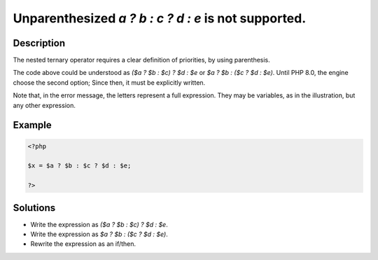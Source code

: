 .. _unparenthesized-`a-?-b-:-c-?-d-:-e`-is-not-supported.:

Unparenthesized `a ? b : c ? d : e` is not supported.
-----------------------------------------------------
 
.. meta::
	:description:
		Unparenthesized `a ? b : c ? d : e` is not supported.: The nested ternary operator requires a clear definition of priorities, by using parenthesis.
	:og:image: https://php-changed-behaviors.readthedocs.io/en/latest/_static/logo.png
	:og:type: article
	:og:title: Unparenthesized `a ? b : c ? d : e` is not supported.
	:og:description: The nested ternary operator requires a clear definition of priorities, by using parenthesis
	:og:url: https://php-errors.readthedocs.io/en/latest/messages/unparenthesized-%60a-%3F-b-%3A-c-%3F-d-%3A-e%60-is-not-supported..html
	:og:locale: en
	:twitter:card: summary_large_image
	:twitter:site: @exakat
	:twitter:title: Unparenthesized `a ? b : c ? d : e` is not supported.
	:twitter:description: Unparenthesized `a ? b : c ? d : e` is not supported.: The nested ternary operator requires a clear definition of priorities, by using parenthesis
	:twitter:creator: @exakat
	:twitter:image:src: https://php-changed-behaviors.readthedocs.io/en/latest/_static/logo.png

.. raw:: html

	<script type="application/ld+json">{"@context":"https:\/\/schema.org","@graph":[{"@type":"WebPage","@id":"https:\/\/php-errors.readthedocs.io\/en\/latest\/tips\/unparenthesized-`a-?-b-:-c-?-d-:-e`-is-not-supported..html","url":"https:\/\/php-errors.readthedocs.io\/en\/latest\/tips\/unparenthesized-`a-?-b-:-c-?-d-:-e`-is-not-supported..html","name":"Unparenthesized `a ? b : c ? d : e` is not supported.","isPartOf":{"@id":"https:\/\/www.exakat.io\/"},"datePublished":"Wed, 15 Jan 2025 15:14:03 +0000","dateModified":"Wed, 15 Jan 2025 15:14:03 +0000","description":"The nested ternary operator requires a clear definition of priorities, by using parenthesis","inLanguage":"en-US","potentialAction":[{"@type":"ReadAction","target":["https:\/\/php-tips.readthedocs.io\/en\/latest\/tips\/unparenthesized-`a-?-b-:-c-?-d-:-e`-is-not-supported..html"]}]},{"@type":"WebSite","@id":"https:\/\/www.exakat.io\/","url":"https:\/\/www.exakat.io\/","name":"Exakat","description":"Smart PHP static analysis","inLanguage":"en-US"}]}</script>

Description
___________
 
The nested ternary operator requires a clear definition of priorities, by using parenthesis. 

The code above could be understood as `($a ? $b : $c) ? $d : $e` or `$a ? $b : ($c ? $d : $e)`. Until PHP 8.0, the engine choose the second option; Since then, it must be explicitly written.

Note that, in the error message, the letters represent a full expression. They may be variables, as in the illustration, but any other expression.

Example
_______

.. code-block:: php

   <?php
   
   $x = $a ? $b : $c ? $d : $e;
   
   ?>

Solutions
_________

+ Write the expression as `($a ? $b : $c) ? $d : $e`.
+ Write the expression as `$a ? $b : ($c ? $d : $e)`.
+ Rewrite the expression as an if/then.
